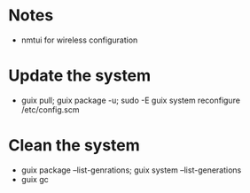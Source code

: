 * Notes
- nmtui for wireless configuration
* Update the system
- guix pull; guix package -u; sudo -E guix system reconfigure /etc/config.scm
* Clean the system
- guix package --list-genrations; guix system --list-generations
- guix gc

